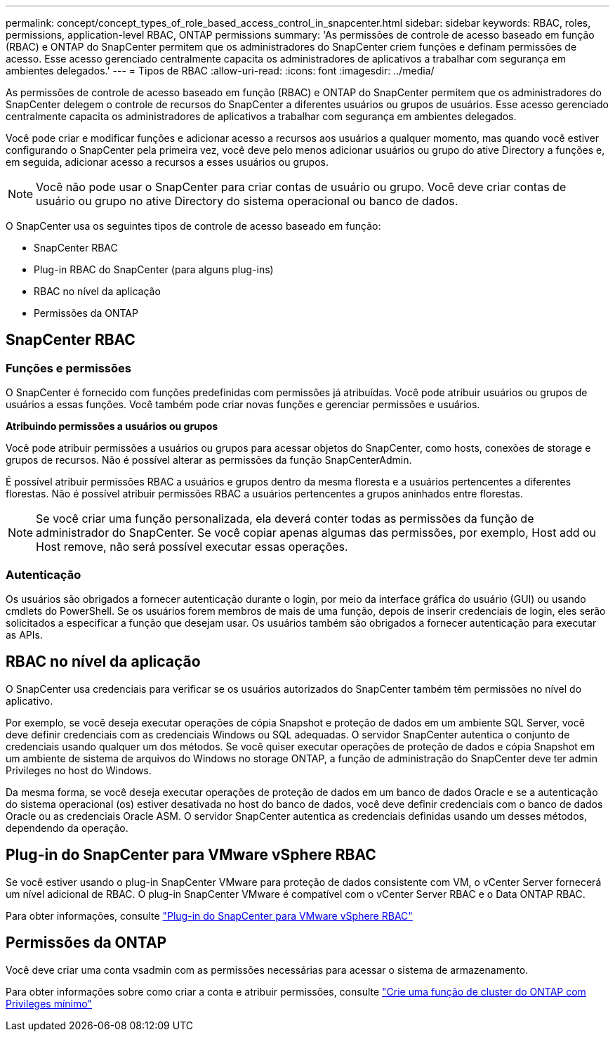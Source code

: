 ---
permalink: concept/concept_types_of_role_based_access_control_in_snapcenter.html 
sidebar: sidebar 
keywords: RBAC, roles, permissions, application-level RBAC, ONTAP permissions 
summary: 'As permissões de controle de acesso baseado em função (RBAC) e ONTAP do SnapCenter permitem que os administradores do SnapCenter criem funções e definam permissões de acesso. Esse acesso gerenciado centralmente capacita os administradores de aplicativos a trabalhar com segurança em ambientes delegados.' 
---
= Tipos de RBAC
:allow-uri-read: 
:icons: font
:imagesdir: ../media/


[role="lead"]
As permissões de controle de acesso baseado em função (RBAC) e ONTAP do SnapCenter permitem que os administradores do SnapCenter delegem o controle de recursos do SnapCenter a diferentes usuários ou grupos de usuários. Esse acesso gerenciado centralmente capacita os administradores de aplicativos a trabalhar com segurança em ambientes delegados.

Você pode criar e modificar funções e adicionar acesso a recursos aos usuários a qualquer momento, mas quando você estiver configurando o SnapCenter pela primeira vez, você deve pelo menos adicionar usuários ou grupo do ative Directory a funções e, em seguida, adicionar acesso a recursos a esses usuários ou grupos.


NOTE: Você não pode usar o SnapCenter para criar contas de usuário ou grupo. Você deve criar contas de usuário ou grupo no ative Directory do sistema operacional ou banco de dados.

O SnapCenter usa os seguintes tipos de controle de acesso baseado em função:

* SnapCenter RBAC
* Plug-in RBAC do SnapCenter (para alguns plug-ins)
* RBAC no nível da aplicação
* Permissões da ONTAP




== SnapCenter RBAC



=== Funções e permissões

O SnapCenter é fornecido com funções predefinidas com permissões já atribuídas. Você pode atribuir usuários ou grupos de usuários a essas funções. Você também pode criar novas funções e gerenciar permissões e usuários.

*Atribuindo permissões a usuários ou grupos*

Você pode atribuir permissões a usuários ou grupos para acessar objetos do SnapCenter, como hosts, conexões de storage e grupos de recursos. Não é possível alterar as permissões da função SnapCenterAdmin.

É possível atribuir permissões RBAC a usuários e grupos dentro da mesma floresta e a usuários pertencentes a diferentes florestas. Não é possível atribuir permissões RBAC a usuários pertencentes a grupos aninhados entre florestas.


NOTE: Se você criar uma função personalizada, ela deverá conter todas as permissões da função de administrador do SnapCenter. Se você copiar apenas algumas das permissões, por exemplo, Host add ou Host remove, não será possível executar essas operações.



=== Autenticação

Os usuários são obrigados a fornecer autenticação durante o login, por meio da interface gráfica do usuário (GUI) ou usando cmdlets do PowerShell. Se os usuários forem membros de mais de uma função, depois de inserir credenciais de login, eles serão solicitados a especificar a função que desejam usar. Os usuários também são obrigados a fornecer autenticação para executar as APIs.



== RBAC no nível da aplicação

O SnapCenter usa credenciais para verificar se os usuários autorizados do SnapCenter também têm permissões no nível do aplicativo.

Por exemplo, se você deseja executar operações de cópia Snapshot e proteção de dados em um ambiente SQL Server, você deve definir credenciais com as credenciais Windows ou SQL adequadas. O servidor SnapCenter autentica o conjunto de credenciais usando qualquer um dos métodos. Se você quiser executar operações de proteção de dados e cópia Snapshot em um ambiente de sistema de arquivos do Windows no storage ONTAP, a função de administração do SnapCenter deve ter admin Privileges no host do Windows.

Da mesma forma, se você deseja executar operações de proteção de dados em um banco de dados Oracle e se a autenticação do sistema operacional (os) estiver desativada no host do banco de dados, você deve definir credenciais com o banco de dados Oracle ou as credenciais Oracle ASM. O servidor SnapCenter autentica as credenciais definidas usando um desses métodos, dependendo da operação.



== Plug-in do SnapCenter para VMware vSphere RBAC

Se você estiver usando o plug-in SnapCenter VMware para proteção de dados consistente com VM, o vCenter Server fornecerá um nível adicional de RBAC. O plug-in SnapCenter VMware é compatível com o vCenter Server RBAC e o Data ONTAP RBAC.

Para obter informações, consulte https://docs.netapp.com/us-en/sc-plugin-vmware-vsphere/scpivs44_role_based_access_control.html["Plug-in do SnapCenter para VMware vSphere RBAC"^]



== Permissões da ONTAP

Você deve criar uma conta vsadmin com as permissões necessárias para acessar o sistema de armazenamento.

Para obter informações sobre como criar a conta e atribuir permissões, consulte link:../install/task_create_an_ontap_cluster_role_with_minimum_privileges.html["Crie uma função de cluster do ONTAP com Privileges mínimo"^]
